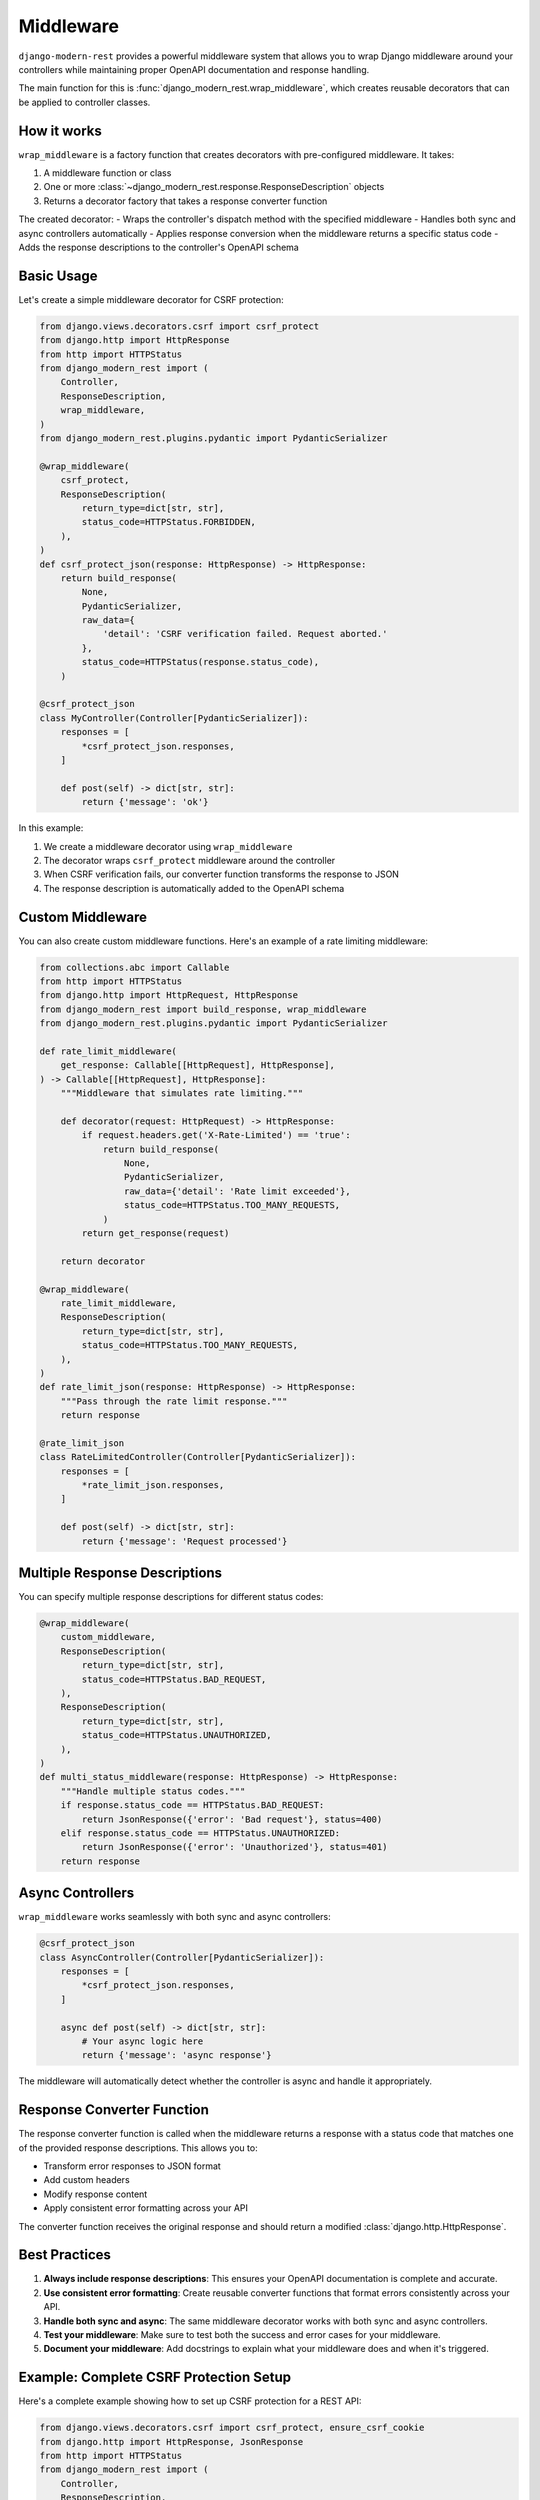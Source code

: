 Middleware
==========

``django-modern-rest`` provides a powerful middleware system that allows you to wrap Django middleware around your controllers while maintaining proper OpenAPI documentation and response handling.

The main function for this is :func:`django_modern_rest.wrap_middleware`, which creates reusable decorators that can be applied to controller classes.

How it works
------------

``wrap_middleware`` is a factory function that creates decorators with pre-configured middleware. It takes:

1. A middleware function or class
2. One or more :class:`~django_modern_rest.response.ResponseDescription` objects
3. Returns a decorator factory that takes a response converter function

The created decorator:
- Wraps the controller's dispatch method with the specified middleware
- Handles both sync and async controllers automatically
- Applies response conversion when the middleware returns a specific status code
- Adds the response descriptions to the controller's OpenAPI schema

Basic Usage
-----------

Let's create a simple middleware decorator for CSRF protection:

.. code-block:: python

    from django.views.decorators.csrf import csrf_protect
    from django.http import HttpResponse
    from http import HTTPStatus
    from django_modern_rest import (
        Controller,
        ResponseDescription,
        wrap_middleware,
    )
    from django_modern_rest.plugins.pydantic import PydanticSerializer

    @wrap_middleware(
        csrf_protect,
        ResponseDescription(
            return_type=dict[str, str],
            status_code=HTTPStatus.FORBIDDEN,
        ),
    )
    def csrf_protect_json(response: HttpResponse) -> HttpResponse:
        return build_response(
            None,
            PydanticSerializer,
            raw_data={
                'detail': 'CSRF verification failed. Request aborted.'
            },
            status_code=HTTPStatus(response.status_code),
        )

    @csrf_protect_json
    class MyController(Controller[PydanticSerializer]):
        responses = [
            *csrf_protect_json.responses,
        ]

        def post(self) -> dict[str, str]:
            return {'message': 'ok'}

In this example:

1. We create a middleware decorator using ``wrap_middleware``
2. The decorator wraps ``csrf_protect`` middleware around the controller
3. When CSRF verification fails, our converter function transforms the response to JSON
4. The response description is automatically added to the OpenAPI schema

Custom Middleware
-----------------

You can also create custom middleware functions. Here's an example of a rate limiting middleware:

.. code-block:: python

    from collections.abc import Callable
    from http import HTTPStatus
    from django.http import HttpRequest, HttpResponse
    from django_modern_rest import build_response, wrap_middleware
    from django_modern_rest.plugins.pydantic import PydanticSerializer

    def rate_limit_middleware(
        get_response: Callable[[HttpRequest], HttpResponse],
    ) -> Callable[[HttpRequest], HttpResponse]:
        """Middleware that simulates rate limiting."""

        def decorator(request: HttpRequest) -> HttpResponse:
            if request.headers.get('X-Rate-Limited') == 'true':
                return build_response(
                    None,
                    PydanticSerializer,
                    raw_data={'detail': 'Rate limit exceeded'},
                    status_code=HTTPStatus.TOO_MANY_REQUESTS,
                )
            return get_response(request)

        return decorator

    @wrap_middleware(
        rate_limit_middleware,
        ResponseDescription(
            return_type=dict[str, str],
            status_code=HTTPStatus.TOO_MANY_REQUESTS,
        ),
    )
    def rate_limit_json(response: HttpResponse) -> HttpResponse:
        """Pass through the rate limit response."""
        return response

    @rate_limit_json
    class RateLimitedController(Controller[PydanticSerializer]):
        responses = [
            *rate_limit_json.responses,
        ]

        def post(self) -> dict[str, str]:
            return {'message': 'Request processed'}

Multiple Response Descriptions
------------------------------

You can specify multiple response descriptions for different status codes:

.. code-block:: python

    @wrap_middleware(
        custom_middleware,
        ResponseDescription(
            return_type=dict[str, str],
            status_code=HTTPStatus.BAD_REQUEST,
        ),
        ResponseDescription(
            return_type=dict[str, str],
            status_code=HTTPStatus.UNAUTHORIZED,
        ),
    )
    def multi_status_middleware(response: HttpResponse) -> HttpResponse:
        """Handle multiple status codes."""
        if response.status_code == HTTPStatus.BAD_REQUEST:
            return JsonResponse({'error': 'Bad request'}, status=400)
        elif response.status_code == HTTPStatus.UNAUTHORIZED:
            return JsonResponse({'error': 'Unauthorized'}, status=401)
        return response

Async Controllers
-----------------

``wrap_middleware`` works seamlessly with both sync and async controllers:

.. code-block:: python

    @csrf_protect_json
    class AsyncController(Controller[PydanticSerializer]):
        responses = [
            *csrf_protect_json.responses,
        ]

        async def post(self) -> dict[str, str]:
            # Your async logic here
            return {'message': 'async response'}

The middleware will automatically detect whether the controller is async and handle it appropriately.

Response Converter Function
---------------------------

The response converter function is called when the middleware returns a response with a status code that matches one of the provided response descriptions. This allows you to:

- Transform error responses to JSON format
- Add custom headers
- Modify response content
- Apply consistent error formatting across your API

The converter function receives the original response and should return a modified :class:`django.http.HttpResponse`.

Best Practices
--------------

1. **Always include response descriptions**: This ensures your OpenAPI documentation is complete and accurate.

2. **Use consistent error formatting**: Create reusable converter functions that format errors consistently across your API.

3. **Handle both sync and async**: The same middleware decorator works with both sync and async controllers.

4. **Test your middleware**: Make sure to test both the success and error cases for your middleware.

5. **Document your middleware**: Add docstrings to explain what your middleware does and when it's triggered.

Example: Complete CSRF Protection Setup
----------------------------------------

Here's a complete example showing how to set up CSRF protection for a REST API:

.. code-block:: python

    from django.views.decorators.csrf import csrf_protect, ensure_csrf_cookie
    from django.http import HttpResponse, JsonResponse
    from http import HTTPStatus
    from django_modern_rest import (
        Controller,
        ResponseDescription,
        wrap_middleware,
    )
    from django_modern_rest.plugins.pydantic import PydanticSerializer

    # CSRF protection for POST/PUT/DELETE requests
    @wrap_middleware(
        csrf_protect,
        ResponseDescription(
            return_type=dict[str, str],
            status_code=HTTPStatus.FORBIDDEN,
        ),
    )
    def csrf_protect_json(response: HttpResponse) -> HttpResponse:
        return JsonResponse(
            {'detail': 'CSRF verification failed. Request aborted.'},
            status=HTTPStatus.FORBIDDEN,
        )

    # CSRF cookie for GET requests
    @wrap_middleware(
        ensure_csrf_cookie,
        ResponseDescription(
            return_type=dict[str, str],
            status_code=HTTPStatus.OK,
        ),
    )
    def ensure_csrf_cookie_json(response: HttpResponse) -> HttpResponse:
        return response

    @csrf_protect_json
    class ProtectedController(Controller[PydanticSerializer]):
        responses = [
            *csrf_protect_json.responses,
        ]

        def get(self) -> dict[str, str]:
            """Get CSRF token."""
            return {'message': 'Use this endpoint to get CSRF token'}

        def post(self) -> dict[str, str]:
            """Protected endpoint requiring CSRF token."""
            return {'message': 'Successfully created resource'}

    @ensure_csrf_cookie_json
    class PublicController(Controller[PydanticSerializer]):
        responses = [
            *ensure_csrf_cookie_json.responses,
        ]

        def get(self) -> dict[str, str]:
            """Public endpoint that sets CSRF cookie."""
            return {'message': 'CSRF cookie set'}
